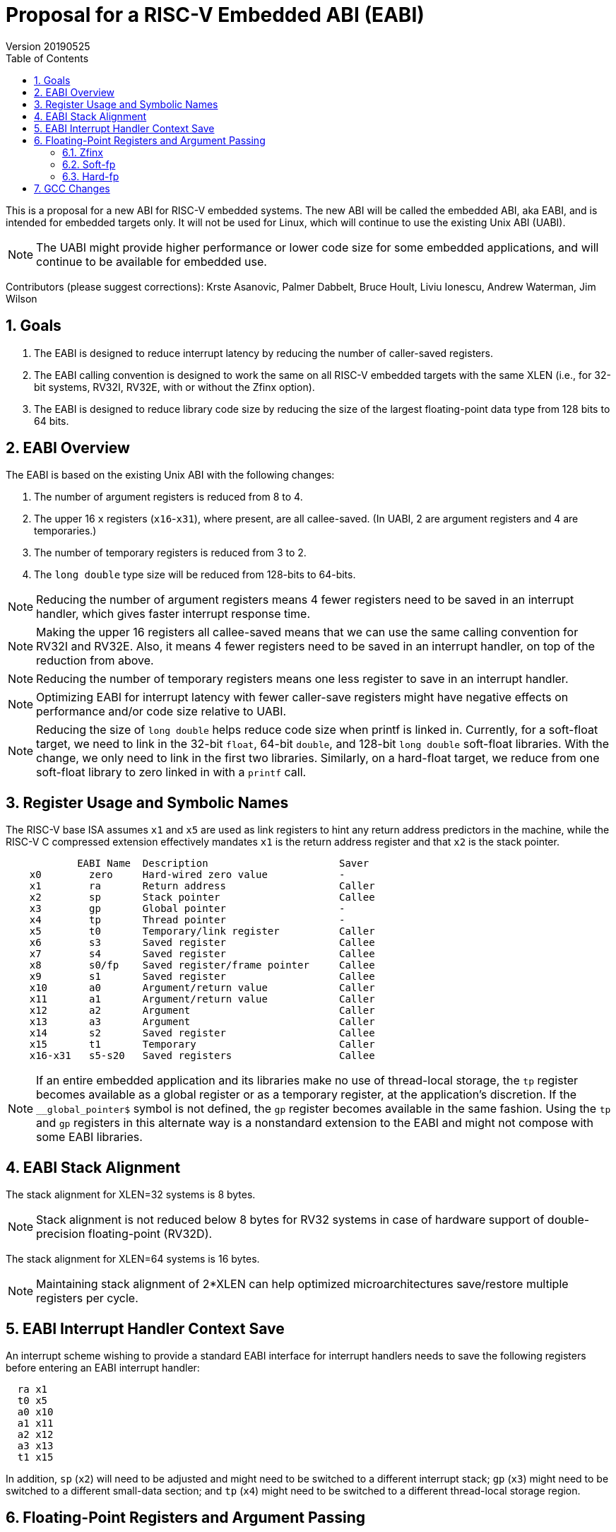 :sectnums:
:toc:

= Proposal for a RISC-V Embedded ABI (EABI)
Version 20190525

This is a proposal for a new ABI for RISC-V embedded systems.  The new
ABI will be called the embedded ABI, aka EABI, and is intended for
embedded targets only.  It will not be used for Linux, which will
continue to use the existing Unix ABI (UABI).

NOTE: The UABI might provide higher performance or lower code size for
some embedded applications, and will continue to be available for
embedded use.

Contributors (please suggest corrections): Krste Asanovic, Palmer
Dabbelt, Bruce Hoult, Liviu Ionescu, Andrew Waterman, Jim Wilson

== Goals

. The EABI is designed to reduce interrupt latency by reducing the
number of caller-saved registers.

. The EABI calling convention is designed to work the same on all
RISC-V embedded targets with the same XLEN (i.e., for 32-bit systems,
RV32I, RV32E, with or without the Zfinx option).

. The EABI is designed to reduce library code size by reducing the
size of the largest floating-point data type from 128 bits to 64 bits.

== EABI Overview

The EABI is based on the existing Unix ABI with the following
changes:

. The number of argument registers is reduced from 8 to 4.

. The upper 16 `x` registers (`x16`-`x31`), where present, are all
callee-saved.  (In UABI, 2 are argument registers and 4 are
temporaries.)

. The number of temporary registers is reduced from 3 to 2.

. The `long double` type size will be reduced from 128-bits to
64-bits.

NOTE: Reducing the number of argument registers means 4 fewer
registers need to be saved in an interrupt handler, which gives faster
interrupt response time.

NOTE: Making the upper 16 registers all callee-saved means that we can
use the same calling convention for RV32I and RV32E.  Also, it means 4
fewer registers need to be saved in an interrupt handler, on top of
the reduction from above.

NOTE: Reducing the number of temporary registers means one less
register to save in an interrupt handler.

NOTE: Optimizing EABI for interrupt latency with fewer caller-save
registers might have negative effects on performance and/or code size
relative to UABI.

NOTE: Reducing the size of `long double` helps reduce code size when
printf is linked in.  Currently, for a soft-float target, we need to
link in the 32-bit `float`, 64-bit `double`, and 128-bit `long double`
soft-float libraries.  With the change, we only need to link in the
first two libraries.  Similarly, on a hard-float target, we reduce
from one soft-float library to zero linked in with a `printf` call.

== Register Usage and Symbolic Names

The RISC-V base ISA assumes `x1` and `x5` are used as link registers
to hint any return address predictors in the machine, while the RISC-V
C compressed extension effectively mandates `x1` is the return address
register and that `x2` is the stack pointer.

----
            EABI Name  Description                      Saver
    x0        zero     Hard-wired zero value            -
    x1        ra       Return address                   Caller
    x2        sp       Stack pointer                    Callee
    x3        gp       Global pointer                   -
    x4        tp       Thread pointer                   -
    x5        t0       Temporary/link register          Caller
    x6        s3       Saved register                   Callee
    x7        s4       Saved register                   Callee
    x8        s0/fp    Saved register/frame pointer     Callee
    x9        s1       Saved register                   Callee
    x10       a0       Argument/return value            Caller
    x11       a1       Argument/return value            Caller
    x12       a2       Argument                         Caller
    x13       a3       Argument                         Caller
    x14       s2       Saved register                   Callee
    x15       t1       Temporary                        Caller
    x16-x31   s5-s20   Saved registers                  Callee
----

NOTE: If an entire embedded application and its libraries make no use
of thread-local storage, the `tp` register becomes available as a global
register or as a temporary register, at the application's discretion.
If the `__global_pointer$` symbol is not defined, the `gp` register
becomes available in the same fashion.  Using the `tp` and `gp` registers
in this alternate way is a nonstandard extension to the EABI and might
not compose with some EABI libraries.

== EABI Stack Alignment

The stack alignment for XLEN=32 systems is 8 bytes.

NOTE: Stack alignment is not reduced below 8 bytes for RV32 systems in
case of hardware support of double-precision floating-point (RV32D).

The stack alignment for XLEN=64 systems is 16 bytes.

NOTE: Maintaining stack alignment of 2*XLEN can help optimized
microarchitectures save/restore multiple registers per cycle.

== EABI Interrupt Handler Context Save

An interrupt scheme wishing to provide a standard EABI interface for
interrupt handlers needs to save the following registers before
entering an EABI interrupt handler:

----
  ra x1
  t0 x5
  a0 x10
  a1 x11
  a2 x12
  a3 x13
  t1 x15
----

In addition, `sp` (`x2`) will need to be adjusted and might need to be
switched to a different interrupt stack; `gp` (`x3`) might need to be
switched to a different small-data section; and `tp` (`x4`) might need
to be switched to a different thread-local storage region.

== Floating-Point Registers and Argument Passing

There are two options for implementing hardware floating-point
instructions. One is Zfinx, since it don't use `f` registers,
it does not increase the interrupt latency, which is very
suitable for embedded field. The other one is F extension we
are familiar with, the hard-fp ABI which pass arguments in `f`
registers can provide higher performance, the soft-fp ABI which
pass arguments in integer registers can be compatible with code
without F extension.

=== Zfinx

Systems implementing Zfinx have no additional `f` registers and
provide hardware floating-point instructions operating directly on the
`x` registers.

=== Soft-fp

Floating-point arguments are always passed in the integer registers
`a0`-`a3` or on the stack.

The floating-point registers `f0`-`f15` are treated as caller-save
registers, and `f16`-`f31` are treated as callee-save registers.

NOTE: A separate hard-float EABI could add a few caller-saved
floating-point argument and temporary registers to improve performance
and code size, but at the expense of supporting another incompatible
ABI with increased interrupt latency.

=== Hard-fp

The floating-point registers `f0`-`f15` are treated as caller-save
registers, and `f16`-`f31` are treated as callee-save registers.

Floating-point arguments are passed in `f0`-`f15` or on the stack.
Floating-point return values are passed in `f0`-`f1`.

== GCC Changes

The `gcc` inline expanded `memcpy` will be changed to copy 4 registers
at a time instead of 12, since we have eliminated 9 temporary
registers.

The `gcc` `REG_ALLOC_ORDER` macro is ABI-dependent.  This can be fixed
by defining the `ADJUST_REG_ALLOC_ORDER` macro to point at a function
that then modifies the register allocation order depending on the ABI.

